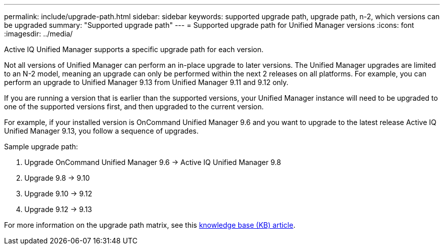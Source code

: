 ---
permalink: include/upgrade-path.html
sidebar: sidebar
keywords: supported upgrade path, upgrade path, n-2, which versions can be upgraded
summary: "Supported upgrade path"
---
= Supported upgrade path for Unified Manager versions
:icons: font
:imagesdir: ../media/

[.lead]
Active IQ Unified Manager supports a specific upgrade path for each version.

Not all versions of Unified Manager can perform an in-place upgrade to later versions. The Unified Manager upgrades are limited to an N-2 model, meaning an upgrade can only be performed within the next 2 releases on all platforms. For example, you can perform an upgrade to Unified Manager 9.13 from Unified Manager 9.11 and 9.12 only. 

If you are running a version that is earlier than the supported versions, your Unified Manager instance will need to be upgraded to one of the supported versions first, and then upgraded to the current version.

For example, if your installed version is OnCommand Unified Manager 9.6 and you want to upgrade to the latest release Active IQ Unified Manager 9.13, you follow a sequence of upgrades.

.Sample upgrade path: 

. Upgrade OnCommand Unified Manager 9.6 -> Active IQ Unified Manager 9.8
. Upgrade 9.8 -> 9.10
. Upgrade 9.10 -> 9.12
. Upgrade 9.12 -> 9.13

For more information on the upgrade path matrix, see this https://kb.netapp.com/Advice_and_Troubleshooting/Data_Infrastructure_Management/Active_IQ_Unified_Manager/What_is_the_upgrade_path_for_Active_IQ_Unified_Manager_versions[knowledge base (KB) article].

